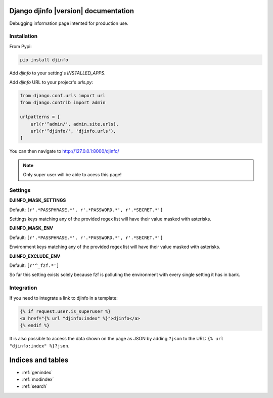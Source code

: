 Django djinfo |version| documentation
=====================================

Debugging information page intented for production use.

.. figure:: https://gitlab.com/h3/djinfo/raw/master/docs/topics/img/djinfo-screenshot.png
    :alt: Screenshot
    :align: center
    :width: 1003px


Installation
------------

From Pypi:


.. code:: bash

    pip install djinfo


Add `djinfo` to your setting's `INSTALLED_APPS`.


Add `djinfo` URL to your projecr's `urls.py`:

.. code:: python

    from django.conf.urls import url
    from django.contrib import admin

    urlpatterns = [
        url(r'^admin/', admin.site.urls),
        url(r'^djinfo/', 'djinfo.urls'),
    ]

You can then navigate to 
`http://127.0.0.1:8000/djinfo/ <http://127.0.0.1:8000/djinfo/>`_


.. note:: Only super user will be able to acess this page!


Settings
--------

**DJINFO_MASK_SETTINGS**

Default: ``[r'.*PASSPHRASE.*', r'.*PASSWORD.*', r'.*SECRET.*']``

Settings keys matching any of the provided regex list will have their value
masked with asterisks.

**DJINFO_MASK_ENV**

Default: ``[r'.*PASSPHRASE.*', r'.*PASSWORD.*', r'.*SECRET.*']``

Environment keys matching any of the provided regex list will have their value
masked with asterisks.

**DJINFO_EXCLUDE_ENV**

Default: ``[r'^_fzf.*']``

So far this setting exists solely because fzf is polluting the environment with
every single setting it has in bank.


Integration
-----------

If you need to integrate a link to djinfo in a template:


.. code:: html

    {% if request.user.is_superuser %}
    <a href="{% url "djinfo:index" %}">djinfo</a>
    {% endif %}


It is also possible to access the data shown on the page as JSON by adding
``?json`` to the URL: ``{% url "djinfo:index" %}?json``.


Indices and tables
==================

* :ref:`genindex`
* :ref:`modindex`
* :ref:`search`
